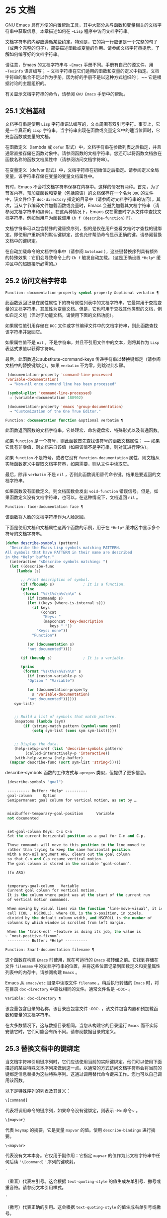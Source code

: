 * 25 文档
GNU Emacs 具有方便的内置帮助工具，其中大部分从与函数和变量相关的文档字符串中获取信息。本章描述如何在 ~~Lisp~ 程序中访问文档字符串。

文档字符串的内容应遵循某些约定。特别是，它的第一行应该是一个完整的句子（或两个完整的句子），简要描述函数或变量的作用。请参阅文档字符串提示，了解如何编写好的文档字符串。

请注意，Emacs 的文档字符串与 ~~Emacs~ 手册不同。手册有自己的源文件，用 ~~Texinfo~ 语言编写； ~~~ 文档字符串在它们适用的函数和变量的定义中指定。文档字符串的集合不足以作为手册，因为好的手册不是以这种方式组织的； ~~ 它是根据讨论的主题组织的。

有关显示文档字符串的命令，请参阅 ~GNU Emacs~ 手册中的帮助。

** 25.1 文档基础
文档字符串是使用 ~Lisp~ 字符串语法编写的，文本周围有双引号字符。事实上，它是一个真正的 ~Lisp~ 字符串。当字符串出现在函数或变量定义中的适当位置时，它充当函数或变量的文档。

在函数定义（lambda 或 ~defun~ 形式）中，文档字符串在参数列表之后指定，并且通常直接存储在函数对象中。请参阅函数的文档字符串。您还可以将函数文档放在函数名称的函数文档属性中（请参阅访问文档字符串）。

在变量定义（defvar 形式）中，文档字符串在初始值之后指定。请参阅定义全局变量。该字符串存储在变量的变量文档属性中。

有时，Emacs 不会将文档字符串保存在内存中。这样的情况有两种。首先，为了节省内存，预加载函数和变量（包括原语）的文档保存在一个名为 ~DOC~ 的文件中，该文件位于 ~doc-directory~ 指定的目录中（请参阅对文档字符串的访问）。其次，当从字节编译文件加载函数或变量时，Emacs 会避免加载其文档字符串（请参阅文档字符串和编译）。在这两种情况下，Emacs 仅在需要时才从文件中查找文档字符串，例如当用户为函数调用 ~Ch f (describe-function)~ 时。

文档字符串可以包含特殊的键替换序列，指的是仅在用户查看文档时才查找的键绑定。即使用户重新排列默认键绑定，这也允许帮助命令显示正确的键。请参阅替换文档中的键绑定。

在自动加载命令的文档字符串中（请参阅 ~Autoload~ ），这些键替换序列具有额外的特殊效果：它们会导致命令上的 ~Ch f~ 触发自动加载。（这是正确设置 ~*Help*~ 缓冲区中的超链接所必需的。）

** 25.2 访问文档字符串
#+begin_src emacs-lisp
  Function: documentation-property symbol property &optional verbatim ¶
#+end_src

    此函数返回记录在属性属性下的符号属性列表中的文档字符串。它最常用于查找变量的文档字符串，其属性为变量文档。但是，它也可用于查找其他类型的文档，例如自定义组（但对于功能文档，请使用下面的文档功能）。

    如果属性值引用存储在 ~DOC~ 文件或字节编译文件中的文档字符串，则此函数查找该字符串并返回它。

    如果属性值不是 ~nil~ ，不是字符串，并且不引用文件中的文本，则将其作为 ~Lisp~ 表达式求值以获得字符串。

    最后，此函数通过substitute-command-keys 传递字符串以替换键绑定（请参阅文档中的替换键绑定）。如果 ~verbatim~ 不为零，则跳过此步骤。

    #+begin_src emacs-lisp
      (documentation-property 'command-line-processed
	 'variable-documentation)
	   ⇒ "Non-nil once command line has been processed"

      (symbol-plist 'command-line-processed)
	   ⇒ (variable-documentation 188902)

      (documentation-property 'emacs 'group-documentation)
	   ⇒ "Customization of the One True Editor."

    #+end_src

#+begin_src emacs-lisp
  Function: documentation function &optional verbatim ¶
#+end_src

    此函数返回函数的文档字符串。它处理宏、命名键盘宏、特殊形式以及普通函数。

    如果 ~function~ 是一个符号，则此函数首先查找该符号的函数文档属性； ~~ 如果它具有非零值，则文档来自该值（如果该值不是字符串，则对其进行评估）。

    如果 ~function~ 不是符号，或者它没有 ~function-documentation~ 属性，则文档从实际函数定义中提取文档字符串，如果需要，则从文件中读取它。

    最后，除非 ~verbatim~ 不是 ~nil~ ，否则此函数调用替代命令键。结果是要返回的文档字符串。

    如果函数没有函数定义，则文档函数会发出 ~void-function~ 错误信号。但是，如果函数定义没有文档字符串，也可以。在这种情况下，文档返回 ~nil~ 。

#+begin_src emacs-lisp
  Function: face-documentation face ¶
#+end_src

    该函数将人脸的文档字符串作为人脸返回。

下面是使用文档和文档属性这两个函数的示例，用于在 ~*Help*~ 缓冲区中显示多个符号的文档字符串。
#+begin_src emacs-lisp
  (defun describe-symbols (pattern)
    "Describe the Emacs Lisp symbols matching PATTERN.
  All symbols that have PATTERN in their name are described
  in the *Help* buffer."
    (interactive "sDescribe symbols matching: ")
    (let ((describe-func
	   (lambda (s)

	     ;; Print description of symbol.
	     (if (fboundp s)             ; It is a function.
		 (princ
		  (format "%s\t%s\n%s\n\n" s
		    (if (commandp s)
			(let ((keys (where-is-internal s)))
			  (if keys
			      (concat
			       "Keys: "
			       (mapconcat 'key-description
					  keys " "))
			    "Keys: none"))
		      "Function")

		    (or (documentation s)
			"not documented"))))

	     (if (boundp s)              ; It is a variable.

		 (princ
		  (format "%s\t%s\n%s\n\n" s
		    (if (custom-variable-p s)
			"Option " "Variable")

		    (or (documentation-property
			  s 'variable-documentation)
			"not documented"))))))
	  sym-list)


      ;; Build a list of symbols that match pattern.
      (mapatoms (lambda (sym)
		  (if (string-match pattern (symbol-name sym))
		      (setq sym-list (cons sym sym-list)))))


      ;; Display the data.
      (help-setup-xref (list 'describe-symbols pattern)
		   (called-interactively-p 'interactive))
      (with-help-window (help-buffer)
	(mapcar describe-func (sort sym-list 'string<)))))

#+end_src

describe-symbols 函数的工作方式与 ~apropos~ 类似，但提供了更多信息。

#+begin_src emacs-lisp
  (describe-symbols "goal")

  ---------- Buffer: *Help* ----------
  goal-column     Option
  Semipermanent goal column for vertical motion, as set by …


  minibuffer-temporary-goal-position      Variable
  not documented


  set-goal-column Keys: C-x C-n
  Set the current horizontal position as a goal for C-n and C-p.

  Those commands will move to this position in the line moved to
  rather than trying to keep the same horizontal position.
  With a non-nil argument ARG, clears out the goal column
  so that C-n and C-p resume vertical motion.
  The goal column is stored in the variable ‘goal-column’.

  (fn ARG)


  temporary-goal-column   Variable
  Current goal column for vertical motion.
  It is the column where point was at the start of the current run
  of vertical motion commands.

  When moving by visual lines via the function ‘line-move-visual’, it is a cons
  cell (COL . HSCROLL), where COL is the x-position, in pixels,
  divided by the default column width, and HSCROLL is the number of
  columns by which window is scrolled from left margin.

  When the ‘track-eol’ ~feature is doing its job, the value is
 ~ ‘most-positive-fixnum’.
  ---------- Buffer: *Help* ----------
#+end_src

#+begin_src emacs-lisp
  Function: Snarf-documentation filename ¶
#+end_src

    这个函数在构建 ~Emacs~ 时使用，就在可运行的 ~Emacs~ 被转储之前。它找到存储在文件 ~filename~ 中的文档字符串的位置，并将这些位置记录到函数定义和变量属性列表中的内存中。请参阅构建 ~Emacs~ 。

    Emacs 从 ~emacs/etc~ 目录中读取文件 ~filename~ 。稍后执行转储的 ~Emacs~ 时，将在目录 ~doc-directory~ 中查找相同的文件。通常文件名是 ~~DOC~~ 。

#+begin_src emacs-lisp
  Variable: doc-directory ¶
#+end_src

    该变量包含目录的名称，该目录应包含文件 ~~DOC~~ ，该文件包含内置和预加载函数和变量的文档字符串。

    在大多数情况下，这与数据目录相同。当您从构建它的目录运行 ~Emacs~ 而不实际安装它时，它们可能会有所不同。请参阅数据目录的定义。

** 25.3 替换文档中的键绑定
当文档字符串引用键序列时，它们应该使用当前的实际键绑定。他们可以使用下面描述的某些特殊文本序列来做到这一点。以通常的方式访问文档字符串会将当前的键绑定信息替换为这些特殊序列。这通过调用替代命令键来工作。您也可以自己调用该函数。

以下是特殊序列的列表及其含义：

#+begin_src emacs-lisp
  \[command]
#+end_src

    代表将调用命令的键序列，如果命令没有键绑定，则表示 ~~Mx~ 命令~ 。
#+begin_src emacs-lisp
  \{mapvar}
#+end_src

    代表 ~keymap~ 的摘要，它是变量 ~mapvar~ 的值。使用 ~describe-bindings~ 进行摘要。
#+begin_src emacs-lisp
\<mapvar>
#+end_src

    代表没有文本本身。它仅用于副作用：它指定 ~mapvar~ 的值作为此文档字符串中任何后续 ~'\[command]'~ 序列的键映射。
#+begin_src emacs-lisp
`
#+end_src

    （重音）代表左引号。这会根据 ~text-quoting-style~ 的值生成左单引号、撇号或重音符。请参阅文本引用样式。
#+begin_src emacs-lisp
'
#+end_src

    （撇号）代表正确的引用。这会根据 ~text-quoting-style~ 的值生成右单引号或撇号。
#+begin_src emacs-lisp
\=
#+end_src

    引用以下字符并被丢弃； ~~ 因此，'\=`' 将 ~'`'~ 放入输出，'\=\[' 将 ~'\['~ 放入输出，而 ~'\=\='~ 将 ~'\='~ 放入输出。

请注意：在 ~Emacs Lisp~ 中写入字符串时，每个 ~'\'~ 必须加倍。

#+begin_src emacs-lisp
  User Option: text-quoting-style ¶
#+end_src

    这个变量的值是一个符号，它指定 ~Emacs~ 应该在帮助和消息的措辞中为单引号使用的样式。如果变量的值为curve，则样式为带有弯曲单引号的 ~~like this~~ 。如果值为直，则样式为带有直撇号的 ~~like this~~ 。如果值是严重的，则不翻译引号并且样式是带有重音和撇号的 ~~like this~~ ，这是 ~Emacs~ 版本 ~25~ 之前的标准样式。如果弯曲的单引号似乎是可显示的，则默认值 ~nil~  的作用类似于曲线，并且喜欢否则严重。

    此选项在存在弯引号问题的平台上很有用。您可以根据个人喜好自由定制。

#+begin_src emacs-lisp
  Function: substitute-command-keys string &optional no-face ¶
#+end_src

    此函数扫描字符串以查找上述特殊序列并将其替换为它们所代表的内容，并将结果作为字符串返回。这允许显示准确引用用户自己定制的键绑定的文档。默认情况下，键绑定被赋予一个特殊的面帮助键绑定，但如果可选参数 ~no-face~ 为非零，则该函数不会将此面添加到生成的字符串中。

    如果一个命令有多个绑定，这个函数通常使用它找到的第一个。您可以通过将 ~:advertised-binding~ 符号属性分配给命令来指定一个特定的键绑定，如下所示：

    #+begin_src emacs-lisp
      (put 'undo :advertised-binding [?\C-/])
    #+end_src

    :advertised-binding 属性也会影响菜单项中显示的绑定（参见菜单栏）。如果该属性指定了命令实际上没有的键绑定，则该属性将被忽略。

以下是特殊序列的示例：
#+begin_src emacs-lisp
  (substitute-command-keys
     "To abort recursive edit, type `\\[abort-recursive-edit]'.")
  ⇒ "To abort recursive edit, type ‘C-]’."


  (substitute-command-keys
     "The keys that are defined for the minibuffer here are:
    \\{minibuffer-local-must-match-map}")
  ⇒ "The keys that are defined for the minibuffer here are:


  ?               minibuffer-completion-help
  SPC             minibuffer-complete-word
  TAB             minibuffer-complete
  C-j             minibuffer-complete-and-exit
  RET             minibuffer-complete-and-exit
  C-g             abort-recursive-edit
  "

  (substitute-command-keys
     "To abort a recursive edit from the minibuffer, type \
  `\\<minibuffer-local-must-match-map>\\[abort-recursive-edit]'.")
  ⇒ "To abort a recursive edit from the minibuffer, type ‘C-g’."
#+end_src

文档字符串中的文本还有其他特殊约定——例如，您可以参考本手册的函数、变量和部分。有关详细信息，请参阅文档字符串提示。

** 25.4 文本引用样式
通常，重音和撇号在文档字符串和诊断消息中被特殊处理，并转换为匹配的单引号（也称为 ~~~ 弯引号~ ）。例如，文档字符串 ~~'foo'~ 的别名~ 。和函数调用（消息 ~~'foo'~ 的别名。~ ）都转换为 ~~'foo'~ 的别名。~ 。不太常见的是，Emacs 将重音符号和撇号显示为本身，或仅显示为撇号（例如， ~~'foo'~ 的别名。~ ）。应该编写文档字符串和消息格式，以便它们与这些样式中的任何一种都很好地显示。例如，文档字符串 ~~'foo'~ 的别名~ 。可能不是您想要的，因为它可以显示为 ~~'foo'~ 的别名。~ ，这是一种不寻常的英文风格。

有时您可能需要在不翻译的情况下显示重音或撇号，无论文本引用样式如何。在文档字符串中，您可以使用转义符来做到这一点。例如，在文档字符串 ~"\\=`(a ,(sin 0)) ==> (a 0.0)"~ 中，重音符号旨在表示 ~Lisp~ 代码，因此无论引用样式如何，它都会被转义并显示为自身.  在对消息或错误的调用中，您可以通过使用格式 ~~%s~~ 和调用格式的参数来避免转换。例如， ~(message "%s" (format "`(a ,(sin %S)) ==> (a %S)" x (sin x)))~ 显示以重音开头的消息，无论文本引用如何风格。

#+begin_src emacs-lisp
User Option: text-quoting-style ¶
#+end_src


    这个用户选项的值是一个符号，它指定 ~Emacs~ 应该在帮助和消息的措辞中为单引号使用的样式。如果选项的值为curve，则样式为带有弯曲单引号的 ~~like this~~ 。如果值为直，则样式为带有直撇号的 ~~like this~~ 。如果值是严重的，则不翻译引号，并且样式是带有重音和撇号的 ~~like this~~ ，这是 ~Emacs~ 版本 ~25~ 之前的标准样式。如果弯曲的单引号似乎是可显示的，则默认值 ~nil~  的作用类似于曲线，并且喜欢否则严重。

    此选项在存在弯引号问题的平台上很有用。您可以根据个人喜好自由定制。

** 25.5 描述帮助信息的字符
这些函数将事件、按键序列或字符转换为文本描述。这些描述对于在消息中包含任意文本字符或键序列很有用，因为它们将非打印字符和空白字符转换为打印字符序列。非空白打印字符的描述是字符本身。

#+begin_src emacs-lisp
Function: key-description sequence &optional prefix ¶
#+end_src

    此函数返回一个字符串，其中包含按顺序输入事件的 ~Emacs~ 标准表示法。如果前缀是非零，它是导致序列的输入事件序列，并包含在返回值中。两个参数都可以是字符串、向量或列表。有关有效事件的更多信息，请参阅输入事件。
    #+begin_src emacs-lisp


      (key-description [?\M-3 delete])
	   ⇒ "M-3 <delete>"

      (key-description [delete] "\M-3")
	   ⇒ "M-3 <delete>"
    #+end_src

    另请参阅下面的单键描述示例。

#+begin_src emacs-lisp
Function: single-key-description event &optional no-angles ¶
#+end_src

    此函数以标准 ~Emacs~ 表示法返回一个描述事件的字符串，用于键盘输入。正常的打印字符显示为自身，但控制字符变为以'C-'开头的字符串，元字符变为以'M-'开头的字符串，空格、制表符等显示为'SPC' , 'TAB' 等。功能键符号出现在尖括号 ~'<...>'~ 内。作为列表的事件显示为列表的 ~CAR~ 中尖括号内的符号名称。

    如果可选参数 ~no-angles~ 不为 ~nil~ ，则省略功能键和事件符号周围的尖括号； ~~ 这是为了与不使用括号的旧版本的 ~Emacs~ 兼容。
    #+begin_src emacs-lisp


      (single-key-description ?\C-x)
	   ⇒ "C-x"

      (key-description "\C-x \M-y \n \t \r \f123")
	   ⇒ "C-x SPC M-y SPC C-j SPC TAB SPC RET SPC C-l 1 2 3"

      (single-key-description 'delete)
	   ⇒ "<delete>"

      (single-key-description 'C-mouse-1)
	   ⇒ "C-<mouse-1>"

      (single-key-description 'C-mouse-1 t)
	   ⇒ "C-mouse-1"
    #+end_src

#+begin_src emacs-lisp
Function: text-char-description character ¶
#+end_src

    这个函数返回一个字符串，以标准 ~Emacs~ 表示法描述可以出现在文本中的字符——类似于单键描述，除了参数必须是通过 ~characterp~ 测试的有效字符代码（请参阅字符代码）。该函数生成带有前导插入符号的控制字符的描述（这是 ~Emacs~ 通常在缓冲区中显示控制字符的方式）。带有修饰位的字符将导致该函数发出错误信号（带有 ~Control~ 修饰符的 ~ASCII~ 字符是一个例外，它们表示为控制字符）。

    #+begin_src emacs-lisp


      (text-char-description ?\C-c)
	   ⇒ "^C"

      (text-char-description ?\M-m)
	   error→ ~Wrong type argument: characterp, 134217837
    #+end_src

#+begin_src emacs-lisp
Command: read-kbd-macro string &optional need-vector ¶
#+end_src

   ~ 该函数主要用于对键盘宏进行操作，但也可以作为按键描述的粗略逆向使用。你用一个包含键描述的字符串来调用它，用空格分隔； ~~ 它返回一个包含相应事件的字符串或向量。（这可能是也可能不是单个有效键序列，具体取决于您使用的事件；请参阅键序列。）如果需要向量不为零，则返回值始终是向量。

** 25.6 帮助功能
Emacs 提供了各种内置的帮助功能，用户可以作为前缀 ~Ch~ 的子命令访问所有这些功能。有关它们的更多信息，请参阅 ~GNU Emacs~ 手册中的帮助。在这里，我们描述了相同信息的一些程序级接口。

#+begin_src emacs-lisp

Command: apropos pattern &optional do-all ¶
#+end_src

    此函数查找名称包含与 ~apropos~ 模式模式匹配的所有有意义的符号。apropos 模式要么是要匹配的单词，要么是空格分隔的单词列表，其中至少有两个必须匹配，要么是正则表达式（如果出现任何特殊的正则表达式字符）。如果符号具有函数、变量或面的定义，或者具有属性，则它是有意义的。

    该函数返回一个元素列表，如下所示：

    #+begin_src emacs-lisp
      (symbol score function-doc variable-doc
       plist-doc widget-doc face-doc group-doc)
    #+end_src

    在这里，score 是一个整数度量，用于衡量符号作为匹配项的重要性。剩下的每个元素都是一个文档字符串，或 ~nil~ ，用于符号作为函数、变量等。

    它还在一个名为 ~*Apropos*~ 的缓冲区中显示符号，每个符号都有一个从其文档字符串开头获取的单行描述。

    如果 ~do-all~ 不是 ~nil~ ，或者如果用户选项 ~apropos-do-all~ 是 ~non-nil~ ，那么 ~apropos~ 还会显示找到的函数的键绑定； ~~ 它还显示了所有的实习符号，而不仅仅是有意义的符号（它也在返回值中列出了它们）。

#+begin_src emacs-lisp

Variable: help-map ¶
#+end_src

    此变量的值是帮助键 ~Ch~ 之后字符的本地键映射。

#+begin_src emacs-lisp

Prefix Command: help-command ¶
#+end_src

    这个符号不是函数； ~~ 它的函数定义单元包含称为帮助映射的键映射。它在 ~help.el~ 中定义如下：

    #+begin_src emacs-lisp
      (define-key global-map (string help-char) 'help-command)
      (fset 'help-command help-map)
    #+end_src

#+begin_src emacs-lisp

User Option: help-char ¶
#+end_src

    这个变量的值是帮助字符——Emacs 识别为帮助的字符。默认情况下，它的值为 ~8~ ，代表 ~Ch~ 。当 ~Emacs~ 读取这个字符时，如果 ~help-form~ 是一个非 ~nil~  Lisp 表达式，它会计算那个表达式，如果它是一个字符串，它会在一个窗口中显示结果。

    通常 ~help-form~ 的值为 ~nil~ 。那么帮助字符在命令输入层面没有特殊意义，它以正常方式成为键序列的一部分。Ch 的标准键绑定是几个通用帮助功能的前缀键。

    前缀键之后的帮助字符也是特殊的。如果它没有绑定作为前缀键的子命令，它将运行 ~describe-prefix-bindings~ ，它显示前缀键的所有子命令的列表。

#+begin_src emacs-lisp

User Option: help-event-list ¶
#+end_src

    此变量的值是用作替代帮助字符的事件类型列表。这些事件的处理方式与 ~help-char~ 指定的事件一样。

#+begin_src emacs-lisp

Variable: help-form ¶
#+end_src

    如果此变量不为 ~nil~ ，则它的值是每当读取字符 ~help-char~ 时评估的形式。如果评估表单产生一个字符串，则显示该字符串。

    调用 ~read-event~ 、read-char-choice、read-char、read-char-from-minibuffer 或 ~y-or-np~ 的命令可能应该在输入时将 ~help-form~ 绑定到非 ~nil~  表达式。（不应该这样做的时候是 ~Ch~ 有其他含义的时候。）评估这个表达式应该产生一个字符串，解释输入的用途以及如何正确输入它。

    minibuffer 的入口将此变量绑定到 ~minibuffer-help-form~ 的值（参见 ~minibuffer-help-form~ 的定义）。

#+begin_src emacs-lisp

Variable: prefix-help-command ¶
#+end_src

    该变量包含一个打印前缀键帮助的函数。当用户键入前缀键后跟帮助字符时调用该函数，并且帮助字符在该前缀之后没有绑定。该变量的默认值为 ~describe-prefix-bindings~ 。

#+begin_src emacs-lisp

Command: describe-prefix-bindings ¶
#+end_src

    此函数调用 ~describe-bindings~ 以显示最近键序列的前缀键的所有子命令的列表。所描述的前缀包含除该键序列的最后一个事件之外的所有事件。（最后一个事件大概是帮助角色。）

以下两个功能适用于希望在不放弃控制的情况下提供帮助的模式，例如电动模式。它们的名称以 ~~Helper~~ 开头，以区别于普通的帮助功能。

#+begin_src emacs-lisp

Command: Helper-describe-bindings ¶
#+end_src

    此命令弹出一个窗口，显示一个帮助缓冲区，其中包含来自本地和全局键映射的所有键绑定的列表。它通过调用 ~describe-bindings~ 来工作。

#+begin_src emacs-lisp

Command: Helper-help ¶
#+end_src

    该命令为当前模式提供帮助。它在 ~minibuffer~ 中向用户提示消息 ~~~ 帮助（类型？获取更多选项）~ ，然后帮助找出键绑定是什么，以及模式的用途。它返回零。

    这可以通过更改地图 ~Helper-help-map~ 来定制。

#+begin_src emacs-lisp

Variable: data-directory ¶
#+end_src

    此变量保存 ~Emacs~ 找到 ~Emacs~ 附带的某些文档和文本文件的目录的名称。

#+begin_src emacs-lisp

Function: help-buffer ¶
#+end_src

    该函数返回帮助缓冲区的名称，通常为*Help*； ~~ 如果这样的缓冲区不存在，则首先创建它。

#+begin_src emacs-lisp

Macro: with-help-window buffer-or-name body… ~¶
#+end_src

   ~ 这个宏像 ~with-output-to-temp-buffer~ 一样评估 ~body~ （参见 ~Temporary Displays~ ），将由其形式产生的任何输出插入到由 ~buffer-or-name~ 指定的缓冲区中，该缓冲区可以是缓冲区或缓冲区的名称。（通常，buffer-or-name 是函数 ~help-buffer~ 返回的值。）该宏将指定的缓冲区置于帮助模式并显示一条消息，告诉用户如何退出和滚动帮助窗口。如果用户选项 ~help-window-select~ 的当前值已相应设置，则选择帮助窗口。它返回正文中的最后一个值。

#+begin_src emacs-lisp

Function: help-setup-xref item interactive-p ¶
#+end_src

    此函数更新 ~*Help*~ 缓冲区中的交叉引用数据，该缓冲区用于在用户单击 ~~~ 后退~ 或 ~~~ 前进~ 按钮时重新生成帮助信息。大多数使用 ~*Help*~ 缓冲区的命令应该在清除缓冲区之前调用此函数。item 参数应具有 ~(function . args)~ 形式，其中 ~function~ 是要调用的函数，带有参数列表 ~args~ ，以重新生成帮助缓冲区。如果调用命令是交互式调用的，则 ~interactive-p~ 参数不为零； ~~ 在这种情况下，*Help* 缓冲区的 ~~~ 后退~ 按钮的项目堆栈将被清除。

有关使用 ~help-buffer~ 、with-help-window 和 ~help-setup-xref~ 的示例，请参见 ~describe-symbols~ 示例。

#+begin_src emacs-lisp

Macro: make-help-screen fname help-line help-text help-map ¶
#+end_src

    该宏定义了一个名为 ~fname~ 的帮助命令，它的作用类似于显示它提供的子命令列表的前缀键。

    调用时，fname 在窗口中显示帮助文本，然后根据帮助图读取并执行键序列。字符串 ~help-text~ 应该描述 ~help-map~ 中可用的绑定。

    命令 ~fname~ 被定义为通过滚动帮助文本的显示来处理一些事件本身。当 ~fname~ 读取其中一个特殊事件时，它会进行滚动，然后读取另一个事件。当它读取一个不是少数事件之一并且在帮助映射中具有绑定的事件时，它会执行该键的绑定然后返回。

    参数 ~help-line~ 应该是 ~help-map~ 中备选方案的单行摘要。在当前版本的 ~Emacs~ 中，仅当您将选项三步帮助设置为 ~t~ 时才使用此参数。

    此宏用于命令 ~help-for-help~ ，它是 ~Ch Ch~ 的绑定。

#+begin_src emacs-lisp
User Option: three-step-help ¶
#+end_src

    如果该变量不为 ~nil~rs ，则使用 ~make-help-screen~ 定义的命令首先在回显区域中显示其帮助行字符串，并且仅当用户再次键入帮助字符时才显示较长的帮助文本字符串。

** 25.7 文档组
Emacs 可以根据各种分组列出函数。例如，string-trim 和 ~mapconcat~ 是 ~~~ 字符串~ 函数，因此 ~Mx shortdoc-display-group RET string RET~ 将概述对字符串进行操作的函数。

文档组是使用 ~define-short-documentation-group~ 宏创建的。

#+begin_src emacs-lisp

Macro: define-short-documentation-group group &rest functions ¶
#+end_src

    将 ~group~ 定义为一组函数，并提供使用这些函数的简短摘要。可选参数函数是一个列表，其元素具有以下形式：

    #+begin_src emacs-lisp
      (func [keyword val]…)
    #+end_src
    可识别以下关键字：

#+begin_src emacs-lisp

:eval
#+end_src

	 该值应该是在评估时没有副作用的形式。该表单将通过使用 ~prin1~ 打印在文档中使用（请参阅输出函数）。但是，如果表单是字符串，它将按原样插入，然后读取字符串以生成表单。在任何情况下，都会对表单进行评估，并使用结果。例如：

	 #+begin_src emacs-lisp
	   :eval (concat "foo" "bar" "zot")
	   :eval "(make-string 5 ?x)"
	 #+end_src
	 将导致：
	 #+begin_src emacs-lisp
	   (concat "foo" "bar" "zot")
	   ⇒ "foobarzot"
	   (make-string 5 ?x)
	   ⇒ "xxxxx"
	 #+end_src



	 （这里允许同时使用 ~Lisp~ 表单和字符串的原因是，在少数需要某种形式呈现的情况下，可以控制打印。在示例中， ~~~ ？x~ 将被打印为 ~~120~~ 如果它没有包含在字符串中。）
#+begin_src emacs-lisp

:no-eval
#+end_src

	 这类似于 ~:eval~ ，只是不会评估表单。在这些情况下，应该包含某种类型的 ~:result~ 元素（见下文）。

	 #+begin_src emacs-lisp
	   :no-eval (file-symlink-p "/tmp/foo")
	   :eg-result t
	 #+end_src
#+begin_src emacs-lisp

:no-eval*
#+end_src

	 像 ~:no-eval~ 一样，但总是插入 ~'[it depends]'~ 作为结果。例如：

	 #+begin_src emacs-lisp
	   :no-eval* (buffer-string)
	 #+end_src
	 将导致：
	 #+begin_src emacs-lisp
	   (buffer-string)
	   → ~[it depends]
	 #+end_src

#+begin_src emacs-lisp

:no-value
#+end_src

	~ 与 ~:no-eval~ 类似，但在所讨论的函数没有明确定义的返回值时使用，并且仅用于副作用。
#+begin_src emacs-lisp

:result
#+end_src

	 用于输出非评估示例表单的结果。

	 #+begin_src emacs-lisp
	   :no-eval (setcar list 'c)
	   :result c
	 #+end_src

#+begin_src emacs-lisp

:eg-result
#+end_src

	 用于从非评估示例表单输出示例结果。例如：

	 #+begin_src emacs-lisp
	   :no-eval (looking-at "f[0-9]")
	   :eg-result t
	 #+end_src

	 将导致：
	 #+begin_src emacs-lisp
	   (looking-at "f[0-9]")
	   eg. → ~t
	 #+end_src
#+begin_src emacs-lisp
:result-string
:eg-result-string
#+end_src

	~ 这两个分别与 ~:result~ 和 ~:eg-result~ 相同，但按原样插入。当结果不可读或应为特定形式时，这很有用：
	 #+begin_src emacs-lisp
	   :no-eval (find-file "/tmp/foo")
	   :eg-result-string "#<buffer foo>"
	   :no-eval (default-file-modes)
	   :eg-result-string "#o755"
	 #+end_src

#+begin_src emacs-lisp
:no-manual
#+end_src

	 表示该功能未在手册中记录。
#+begin_src emacs-lisp
:args
#+end_src

	 默认情况下，会显示函数的实际参数列表。如果  :args 存在，则使用它们。

	 #+begin_src emacs-lisp
	   :args (regexp string)
	 #+end_src

    这是一个非常简短的示例：
    #+begin_src emacs-lisp
      (define-short-documentation-group string
	"Creating Strings"
	(substring
	 :eval (substring "foobar" 0 3)
	 :eval (substring "foobar" 3))
	(concat
	 :eval (concat "foo" "bar" "zot")))
    #+end_src
    第一个参数是要定义的组的名称，然后是任意数量的函数描述。

一个函数可以属于任意数量的文档组。

除了功能描述外，列表还可以有字符串元素，用于将文档组划分为多个部分。

#+begin_src emacs-lisp
Function: shortdoc-add-function shortdoc-add-function group section elem ¶
#+end_src

    Lisp 包可以使用此命令将函数添加到组中。每个元素都应该是一个函数描述，如上所述。group 是功能组，section 是将功能插入到功能组中的哪个部分。

    如果组不存在，它将被创建。如果部分不存在，它将被添加到功能组的末尾。

